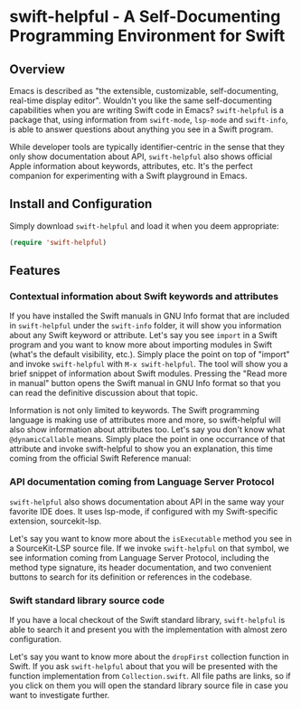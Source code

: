 * swift-helpful - A Self-Documenting Programming Environment for Swift

** Overview
   Emacs is described as "the extensible, customizable, self-documenting, real-time display editor". Wouldn't you like
   the same self-documenting capabilities when you are writing Swift code in Emacs? ~swift-helpful~ is a package that,
   using information from ~swift-mode~, ~lsp-mode~ and ~swift-info~, is able to answer questions about anything you see
   in a Swift program.

   While developer tools are typically identifier-centric in the sense that they only show documentation about API,
   ~swift-helpful~ also shows official Apple information about keywords, attributes, etc. It's the perfect companion for
   experimenting with a Swift playground in Emacs.

** Install and Configuration

   Simply download ~swift-helpful~ and load it when you deem appropriate:

#+BEGIN_SRC emacs-lisp
   (require 'swift-helpful)
#+END_SRC

** Features

*** Contextual information about Swift keywords and attributes

If you have installed the Swift manuals in GNU Info format that are included in ~swift-helpful~ under the ~swift-info~
folder, it will show you information about any Swift keyword or attribute. Let's say you see ~import~ in a Swift program
and you want to know more about importing modules in Swift (what's the default visibility, etc.). Simply place the point
on top of "import" and invoke ~swift-helpful~ with ~M-x swift-helpful~. The tool will show you a
brief snippet of information about Swift modules. Pressing the "Read more in manual" button opens the Swift manual in
GNU Info format so that you can read the definitive discussion about that topic.

[[file:screenshots/import.png]]

Information is not only limited to keywords. The Swift programming language is making use of attributes more and more,
so swift-helpful will also show information about attributes too. Let's say you don't know what ~@dynamicCallable~
means. Simply place the point in one occurrance of that attribute and invoke swift-helpful to show you an explanation,
this time coming from the official Swift Reference manual:

[[file:screenshots/dynamicCallable.png]]

*** API documentation coming from Language Server Protocol

~swift-helpful~ also shows documentation about API in the same way your favorite IDE does. It uses lsp-mode, if configured
with my Swift-specific extension, sourcekit-lsp.

Let's say you want to know more about the ~isExecutable~ method you see in a SourceKit-LSP source file. If we invoke
~swift-helpful~ on that symbol, we see information coming from Language Server Protocol, including the method type
signature, its header documentation, and two convenient buttons to search for its definition or references in the
codebase.

[[file:screenshots/isExecutableFile.png]]

*** Swift standard library source code

If you have a local checkout of the Swift standard library, ~swift-helpful~ is able to search it and present you with
the implementation with almost zero configuration.

Let's say you want to know more about the ~dropFirst~ collection function in Swift. If you ask ~swift-helpful~ about that
you will be presented with the function implementation from ~Collection.swift~. All file paths are links, so if you click
on them you will open the standard library source file in case you want to investigate further.

[[file:screenshots/dropFirst.png]]
